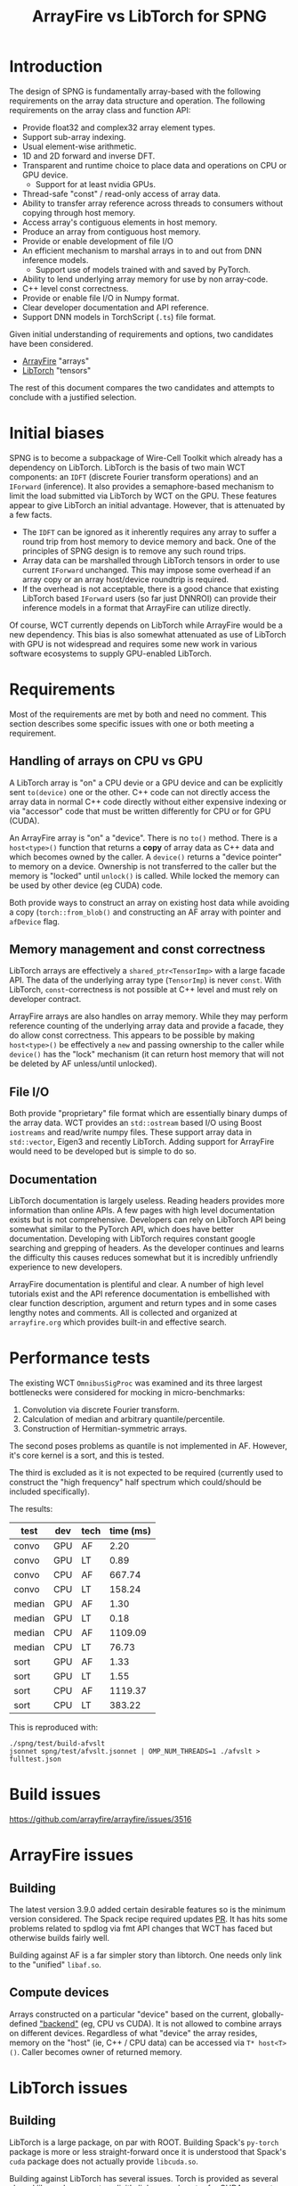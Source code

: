 #+title: ArrayFire vs LibTorch for SPNG

* Introduction

The design of SPNG is fundamentally array-based with the following requirements on the array data structure and operation.  The following requirements on the array class and function API:

- Provide float32 and complex32 array element types.
- Support sub-array indexing.
- Usual element-wise arithmetic.
- 1D and 2D forward and inverse DFT.
- Transparent and runtime choice to place data and operations on CPU or GPU device.
  - Support for at least nvidia GPUs.
- Thread-safe "const" / read-only access of array data.
- Ability to transfer array reference across threads to consumers without copying through host memory.
- Access array's contiguous elements in host memory.
- Produce an array from contiguous host memory.
- Provide or enable development of file I/O
- An efficient mechanism to marshal arrays in to and out from DNN inference models.
  - Support use of models trained with and saved by PyTorch.
- Ability to lend underlying array memory for use by non array-code.
- C++ level const correctness.  
- Provide or enable file I/O in Numpy format.
- Clear developer documentation and API reference.
- Support DNN models in TorchScript (~.ts~) file format.

Given initial understanding of requirements and options, two candidates have been considered.

- [[https://arrayfire.org/][ArrayFire]] "arrays"
- [[https://pytorch.org/cppdocs/][LibTorch]] "tensors"

The rest of this document compares the two candidates and attempts to conclude with a justified selection.

* Initial biases

SPNG is to become a subpackage of Wire-Cell Toolkit which already has a dependency on LibTorch.  LibTorch is the basis of two main WCT components: an ~IDFT~ (discrete Fourier transform operations) and an ~IForward~ (inference).  It also provides a semaphore-based mechanism to limit the load submitted via LibTorch by WCT on the GPU.
These features appear to give LibTorch an initial advantage.  However, that is attenuated by a few facts.

- The ~IDFT~ can be ignored as it inherently requires any array to suffer a round trip from host memory to device memory and back.  One of the principles of SPNG design is to remove any such round trips.
- Array data can be marshalled through LibTorch tensors in order to use current ~IForward~ unchanged.  This may impose some overhead if an array copy or an array host/device roundtrip is required.
- If the overhead is not acceptable, there is a good chance that existing LibTorch based ~IForward~ users (so far just DNNROI) can provide their inference models in a format that ArrayFire can utilize directly.

Of course, WCT currently depends on LibTorch while ArrayFire would be a new dependency.  This bias is also somewhat attenuated as use of LibTorch with GPU is not widespread and requires some new work in various software ecosystems to supply GPU-enabled LibTorch.

* Requirements

Most of the requirements are met by both and need no comment.  This section describes some specific issues with one or both meeting a requirement.

** Handling of arrays on CPU vs GPU

A LibTorch array is "on" a CPU devie or a GPU device and can be explicitly sent ~to(device)~ one or the other.  C++ code can not directly access the array data in normal C++ code directly without either expensive indexing or via  "accessor" code that must be written differently for CPU or for GPU (CUDA).

An ArrayFire array is "on" a "device".  There is no ~to()~ method.  There is a ~host<type>()~ function that returns a *copy* of array data as C++ data and which becomes owned by the caller.  A ~device()~ returns  a "device pointer" to memory on a device.  Ownership is not transferred to the caller but the memory is "locked" until ~unlock()~ is called. While locked the memory can be used by other device (eg CUDA) code.

Both provide ways to construct an array on existing host data while avoiding a copy (~torch::from_blob()~ and constructing an AF array with pointer and ~afDevice~ flag.

** Memory management and const correctness

LibTorch arrays are effectively a ~shared_ptr<TensorImp>~ with a large facade API.
The data of the underlying array type (~TensorImp~) is never ~const~.
With LibTorch, ~const~-correctness is not possible at C++ level and must rely on developer contract.

ArrayFire arrays are also handles on array memory.  While they may perform reference counting of the underlying array data and provide a facade, they do allow const correctness.  This appears to be possible by making ~host<type>()~ be effectively a ~new~ and passing ownership to the caller while ~device()~ has the "lock" mechanism (it can return host memory that will not be deleted by AF unless/until unlocked). 

** File I/O

Both provide "proprietary" file format which are essentially binary dumps of the array data.  WCT provides an ~std::ostream~ based I/O using Boost ~iostreams~ and read/write numpy files.  These support array data in ~std::vector~, Eigen3 and recently LibTorch.  Adding support for ArrayFire would need to be developed but is simple to do so.

** Documentation

LibTorch documentation is largely useless.  Reading headers provides more information than online APIs.  A few pages with high level documentation exists but is not comprehensive.  Developers can rely on LibTorch API being somewhat similar to the PyTorch API, which does have better documentation.  Developing with LibTorch requires constant google searching and grepping of headers.  As the developer continues and learns the difficulty this causes reduces somewhat but it is incredibly unfriendly experience to new developers.

ArrayFire documentation is plentiful and clear.  A number of high level tutorials exist and the API reference documentation is embellished with clear function description, argument and return types and in some cases lengthy notes and comments.  All is collected and organized at ~arrayfire.org~ which provides built-in and effective search.

* Performance tests

The existing WCT ~OmnibusSigProc~ was examined and its three largest bottlenecks were considered for mocking in micro-benchmarks:

1. Convolution via discrete Fourier transform.  
2. Calculation of median and arbitrary quantile/percentile.
3. Construction of Hermitian-symmetric arrays.

The second poses problems as quantile is not implemented in AF.  However, it's core kernel is a sort, and this is tested.

The third is excluded as it is not expected to be required (currently used to construct the "high frequency" half spectrum which could/should be included specifically).

The results:

| test   | dev | tech | time (ms) |
|--------+-----+------+-----------|
| convo  | GPU | AF   |      2.20 |
| convo  | GPU | LT   |      0.89 |
| convo  | CPU | AF   |    667.74 |
| convo  | CPU | LT   |    158.24 |
|--------+-----+------+-----------|
| median | GPU | AF   |      1.30 |
| median | GPU | LT   |      0.18 |
| median | CPU | AF   |   1109.09 |
| median | CPU | LT   |     76.73 |
|--------+-----+------+-----------|
| sort   | GPU | AF   |      1.33 |
| sort   | GPU | LT   |      1.55 |
| sort   | CPU | AF   |   1119.37 |
| sort   | CPU | LT   |    383.22 |
|--------+-----+------+-----------|

This is reproduced with:
#+begin_example
 ./spng/test/build-afvslt
 jsonnet spng/test/afvslt.jsonnet | OMP_NUM_THREADS=1 ./afvslt > fulltest.json
#+end_example


* Build issues

https://github.com/arrayfire/arrayfire/issues/3516

* ArrayFire issues

** Building

The latest version 3.9.0 added certain desirable features so is the minimum version considered.  The Spack recipe required updates [[https://github.com/spack/spack/pull/46490][PR]].  It has hits some problems related to spdlog via fmt API changes that WCT has faced but otherwise builds fairly well.

Building against AF is a far simpler story than libtorch.  One needs only link to the "unified" ~libaf.so~.



** Compute devices

Arrays constructed on a particular "device" based on the current, globally-defined [[https://arrayfire.org/docs/unifiedbackend.htm#gsc.tab=0]["backend"]] (eg, CPU vs CUDA).  It is not allowed to combine arrays on different devices.  Regardless of what "device" the array resides, memory on the "host" (ie, C++ / CPU data) can be accessed via ~T* host<T>()~.  Caller becomes owner of returned memory.




* LibTorch issues

** Building

LibTorch is a large package, on par with ROOT.  Building Spack's ~py-torch~ package is more or less straight-forward once it is understood that Spack's ~cuda~ package does not actually provide ~libcuda.so~.

Building against LibTorch has several issues.  Torch is provided as several shared libs and one must explicitly link a couple extra for CUDA support.  The Torch headers are unusually provided in two locations, one inside the other and requiring two ~-I~ compiler flags.

